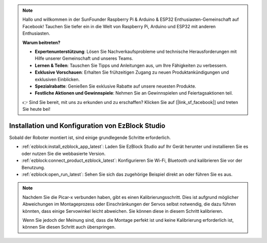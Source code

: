 .. note::

    Hallo und willkommen in der SunFounder Raspberry Pi & Arduino & ESP32 Enthusiasten-Gemeinschaft auf Facebook! Tauchen Sie tiefer ein in die Welt von Raspberry Pi, Arduino und ESP32 mit anderen Enthusiasten.

    **Warum beitreten?**

    - **Expertenunterstützung**: Lösen Sie Nachverkaufsprobleme und technische Herausforderungen mit Hilfe unserer Gemeinschaft und unseres Teams.
    - **Lernen & Teilen**: Tauschen Sie Tipps und Anleitungen aus, um Ihre Fähigkeiten zu verbessern.
    - **Exklusive Vorschauen**: Erhalten Sie frühzeitigen Zugang zu neuen Produktankündigungen und exklusiven Einblicken.
    - **Spezialrabatte**: Genießen Sie exklusive Rabatte auf unsere neuesten Produkte.
    - **Festliche Aktionen und Gewinnspiele**: Nehmen Sie an Gewinnspielen und Feiertagsaktionen teil.

    👉 Sind Sie bereit, mit uns zu erkunden und zu erschaffen? Klicken Sie auf [|link_sf_facebook|] und treten Sie heute bei!

.. _install_ezblock:

Installation und Konfiguration von EzBlock Studio
======================================================

Sobald der Roboter montiert ist, sind einige grundlegende Schritte erforderlich.

* :ref:`ezblock:install_ezblock_app_latest`: Laden Sie EzBlock Studio auf Ihr Gerät herunter und installieren Sie es oder nutzen Sie die webbasierte Version.
* :ref:`ezblock:connect_product_ezblock_latest`: Konfigurieren Sie Wi-Fi, Bluetooth und kalibrieren Sie vor der Benutzung.
* :ref:`ezblock:open_run_latest`: Sehen Sie sich das zugehörige Beispiel direkt an oder führen Sie es aus.

.. note::

    Nachdem Sie die Picar-x verbunden haben, gibt es einen Kalibrierungsschritt. Dies ist aufgrund möglicher Abweichungen im Montageprozess oder Einschränkungen der Servos selbst notwendig, die dazu führen könnten, dass einige Servowinkel leicht abweichen. Sie können diese in diesem Schritt kalibrieren.

    Wenn Sie jedoch der Meinung sind, dass die Montage perfekt ist und keine Kalibrierung erforderlich ist, können Sie diesen Schritt auch überspringen.
